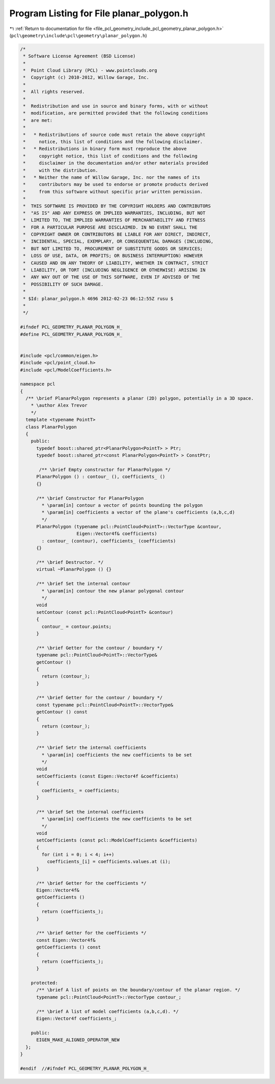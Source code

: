 
.. _program_listing_file_pcl_geometry_include_pcl_geometry_planar_polygon.h:

Program Listing for File planar_polygon.h
=========================================

|exhale_lsh| :ref:`Return to documentation for file <file_pcl_geometry_include_pcl_geometry_planar_polygon.h>` (``pcl\geometry\include\pcl\geometry\planar_polygon.h``)

.. |exhale_lsh| unicode:: U+021B0 .. UPWARDS ARROW WITH TIP LEFTWARDS

.. code-block:: cpp

   /*
    * Software License Agreement (BSD License)
    *
    *  Point Cloud Library (PCL) - www.pointclouds.org
    *  Copyright (c) 2010-2012, Willow Garage, Inc.
    *
    *  All rights reserved.
    *
    *  Redistribution and use in source and binary forms, with or without
    *  modification, are permitted provided that the following conditions
    *  are met:
    *
    *   * Redistributions of source code must retain the above copyright
    *     notice, this list of conditions and the following disclaimer.
    *   * Redistributions in binary form must reproduce the above
    *     copyright notice, this list of conditions and the following
    *     disclaimer in the documentation and/or other materials provided
    *     with the distribution.
    *   * Neither the name of Willow Garage, Inc. nor the names of its
    *     contributors may be used to endorse or promote products derived
    *     from this software without specific prior written permission.
    *
    *  THIS SOFTWARE IS PROVIDED BY THE COPYRIGHT HOLDERS AND CONTRIBUTORS
    *  "AS IS" AND ANY EXPRESS OR IMPLIED WARRANTIES, INCLUDING, BUT NOT
    *  LIMITED TO, THE IMPLIED WARRANTIES OF MERCHANTABILITY AND FITNESS
    *  FOR A PARTICULAR PURPOSE ARE DISCLAIMED. IN NO EVENT SHALL THE
    *  COPYRIGHT OWNER OR CONTRIBUTORS BE LIABLE FOR ANY DIRECT, INDIRECT,
    *  INCIDENTAL, SPECIAL, EXEMPLARY, OR CONSEQUENTIAL DAMAGES (INCLUDING,
    *  BUT NOT LIMITED TO, PROCUREMENT OF SUBSTITUTE GOODS OR SERVICES;
    *  LOSS OF USE, DATA, OR PROFITS; OR BUSINESS INTERRUPTION) HOWEVER
    *  CAUSED AND ON ANY THEORY OF LIABILITY, WHETHER IN CONTRACT, STRICT
    *  LIABILITY, OR TORT (INCLUDING NEGLIGENCE OR OTHERWISE) ARISING IN
    *  ANY WAY OUT OF THE USE OF THIS SOFTWARE, EVEN IF ADVISED OF THE
    *  POSSIBILITY OF SUCH DAMAGE.
    *
    * $Id: planar_polygon.h 4696 2012-02-23 06:12:55Z rusu $
    *
    */
   
   #ifndef PCL_GEOMETRY_PLANAR_POLYGON_H_
   #define PCL_GEOMETRY_PLANAR_POLYGON_H_
   
   
   #include <pcl/common/eigen.h>
   #include <pcl/point_cloud.h>
   #include <pcl/ModelCoefficients.h>
   
   namespace pcl
   {
     /** \brief PlanarPolygon represents a planar (2D) polygon, potentially in a 3D space.
       * \author Alex Trevor 
       */
     template <typename PointT>
     class PlanarPolygon
     {
       public:
         typedef boost::shared_ptr<PlanarPolygon<PointT> > Ptr;
         typedef boost::shared_ptr<const PlanarPolygon<PointT> > ConstPtr;
   
          /** \brief Empty constructor for PlanarPolygon */
         PlanarPolygon () : contour_ (), coefficients_ ()
         {}
         
         /** \brief Constructor for PlanarPolygon
           * \param[in] contour a vector of points bounding the polygon
           * \param[in] coefficients a vector of the plane's coefficients (a,b,c,d)
           */
         PlanarPolygon (typename pcl::PointCloud<PointT>::VectorType &contour,
                        Eigen::Vector4f& coefficients) 
           : contour_ (contour), coefficients_ (coefficients)
         {}
         
         /** \brief Destructor. */
         virtual ~PlanarPolygon () {}
   
         /** \brief Set the internal contour
           * \param[in] contour the new planar polygonal contour
           */
         void
         setContour (const pcl::PointCloud<PointT> &contour)
         {
           contour_ = contour.points;
         }
   
         /** \brief Getter for the contour / boundary */
         typename pcl::PointCloud<PointT>::VectorType&
         getContour ()
         {
           return (contour_);
         }
         
         /** \brief Getter for the contour / boundary */
         const typename pcl::PointCloud<PointT>::VectorType&
         getContour () const
         {
           return (contour_);
         }
   
         /** \brief Setr the internal coefficients
           * \param[in] coefficients the new coefficients to be set 
           */
         void
         setCoefficients (const Eigen::Vector4f &coefficients)
         {
           coefficients_ = coefficients;
         }
   
         /** \brief Set the internal coefficients
           * \param[in] coefficients the new coefficients to be set 
           */
         void
         setCoefficients (const pcl::ModelCoefficients &coefficients)
         {
           for (int i = 0; i < 4; i++)
             coefficients_[i] = coefficients.values.at (i);
         }
   
         /** \brief Getter for the coefficients */
         Eigen::Vector4f&
         getCoefficients ()
         {
           return (coefficients_);
         }
   
         /** \brief Getter for the coefficients */
         const Eigen::Vector4f&
         getCoefficients () const
         {
           return (coefficients_);
         }
         
       protected:
         /** \brief A list of points on the boundary/contour of the planar region. */
         typename pcl::PointCloud<PointT>::VectorType contour_;
         
         /** \brief A list of model coefficients (a,b,c,d). */
         Eigen::Vector4f coefficients_;
       
       public:
         EIGEN_MAKE_ALIGNED_OPERATOR_NEW
     };
   }
   
   #endif  //#ifndef PCL_GEOMETRY_PLANAR_POLYGON_H_
   
